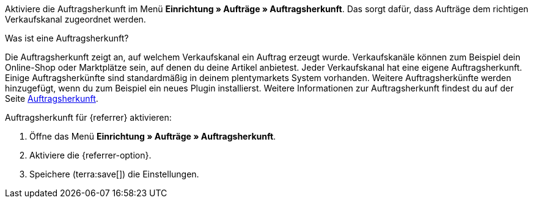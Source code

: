 Aktiviere die Auftragsherkunft im Menü *Einrichtung » Aufträge » Auftragsherkunft*. Das sorgt dafür, dass Aufträge dem richtigen Verkaufskanal zugeordnet werden.

[.collapseBox]
.Was ist eine Auftragsherkunft?
--
Die Auftragsherkunft zeigt an, auf welchem Verkaufskanal ein Auftrag erzeugt wurde. Verkaufskanäle können zum Beispiel dein Online-Shop oder Marktplätze sein, auf denen du deine Artikel anbietest. Jeder Verkaufskanal hat eine eigene Auftragsherkunft. Einige Auftragsherkünfte sind standardmäßig in deinem plentymarkets System vorhanden. Weitere Auftragsherkünfte werden hinzugefügt, wenn du zum Beispiel ein neues Plugin installierst. Weitere Informationen zur Auftragsherkunft findest du auf der Seite xref:auftraege:auftragsherkunft.adoc#20[Auftragsherkunft].
--

[.instruction]
Auftragsherkunft für {referrer} aktivieren:

. Öffne das Menü *Einrichtung » Aufträge » Auftragsherkunft*.
ifdef::mirakl-auftragsherkunft[]
. Aktiviere die Herkunft *Mirakl*.
endif::mirakl-auftragsherkunft[]
. Aktiviere die {referrer-option}. +
ifdef::plugin-name[*_Tipp:_* Die Auftragsherkunft ist nicht in der Liste? Dann hast du wahrscheinlich das Plugin noch nicht installiert.]
ifdef::idealo-direkt[]
. *_Optional:_* Wenn du idealo Direktkauf nutzen möchtest, aktiviere die Auftragsherkunft *idealo Direktkauf* mit der ID *121.02*. +
→ Wenn du die Auftragsherkunft *idealo Direktkauf* aktivierst, wird in der über den elastischen Export erzeugten CSV-Datei die Spalte *checkout_approved* auf *true* gesetzt.
endif::idealo-direkt[]
. Speichere (terra:save[]) die Einstellungen. +

////
:market: xxxx
:referrer: xxxx
:referrer-option: xxx
////
